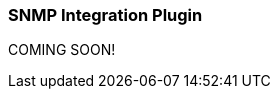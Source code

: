 :plugin: snmp
:type: integration
:default_plugin: 0
:no_codec:

///////////////////////////////////////////
START - GENERATED VARIABLES, DO NOT EDIT!
///////////////////////////////////////////
:version: tbd
:release_date: 2024-01-23
:changelog_url: tbd
:include_path: ../../../../logstash/docs/include
///////////////////////////////////////////
END - GENERATED VARIABLES, DO NOT EDIT!
///////////////////////////////////////////

[id="plugins-{type}s-{plugin}"]

=== SNMP Integration Plugin

COMING SOON!
